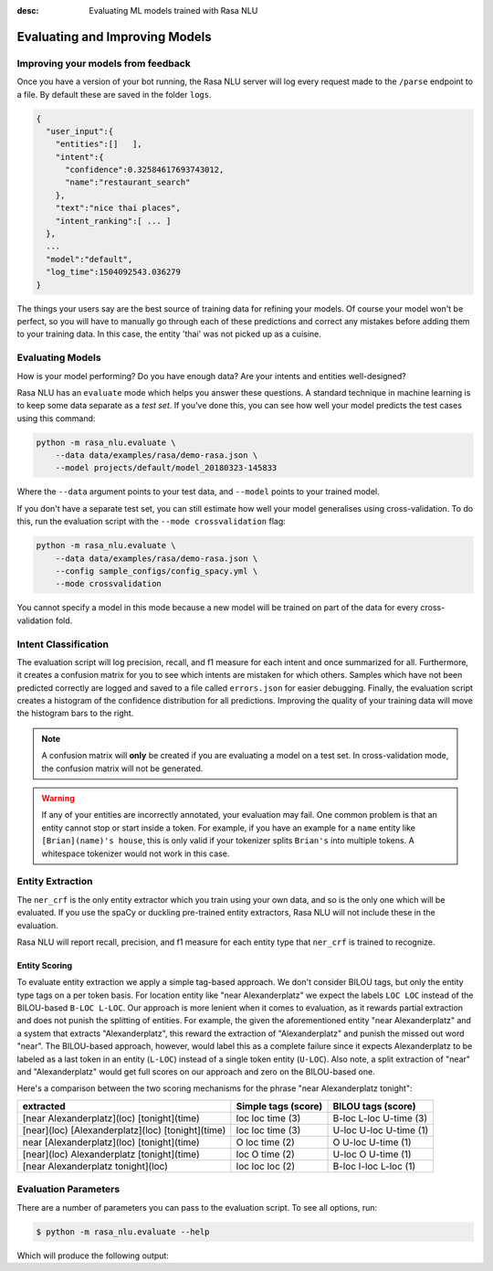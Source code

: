 :desc: Evaluating ML models trained with Rasa NLU

.. _section_evaluation:

Evaluating and Improving Models
===============================

Improving your models from feedback
-----------------------------------

Once you have a version of your bot running, the Rasa NLU server will log 
every request made to the ``/parse`` endpoint to a file. By default
these are saved in the folder ``logs``. 


.. code-block:: javascript

   {  
     "user_input":{  
       "entities":[]   ],
       "intent":{  
         "confidence":0.32584617693743012,
         "name":"restaurant_search"
       },
       "text":"nice thai places",
       "intent_ranking":[ ... ]
     },
     ...
     "model":"default",
     "log_time":1504092543.036279
   }


The things your users say are the best source of training data for refining your models.
Of course your model won't be perfect, so you will have to manually go through
each of these predictions and correct any mistakes before adding them to your training data.
In this case, the entity 'thai' was not picked up as a cuisine. 


Evaluating Models
-----------------

How is your model performing? Do you have enough data? Are your intents and entities well-designed?

Rasa NLU has an ``evaluate`` mode which helps you answer these questions.
A standard technique in machine learning is to keep some data separate as a *test set*.
If you've done this, you can see how well your model predicts the test cases using this command:


.. code-block:: bash

    python -m rasa_nlu.evaluate \
        --data data/examples/rasa/demo-rasa.json \
        --model projects/default/model_20180323-145833

Where the ``--data`` argument points to your test data, and ``--model`` points to your trained model.


If you don't have a separate test set, you can 
still estimate how well your model generalises using cross-validation. 
To do this, run the evaluation script with the ``--mode crossvalidation`` flag:


.. code-block:: bash

    python -m rasa_nlu.evaluate \
        --data data/examples/rasa/demo-rasa.json \
        --config sample_configs/config_spacy.yml \
        --mode crossvalidation


You cannot specify a model in this mode because
a new model will be trained on part of the data
for every cross-validation fold.



Intent Classification
---------------------
The evaluation script will log precision, recall, and f1 measure for
each intent and once summarized for all.
Furthermore, it creates a confusion matrix for you to see which
intents are mistaken for which others.
Samples which have not been predicted correctly are logged and saved to a file 
called ``errors.json`` for easier debugging. 
Finally, the evaluation script creates a histogram of the confidence distribution for all predictions. 
Improving the quality of your training data will move the histogram bars to the right.

.. note::
    A confusion matrix will **only** be created if you are evaluating a model on a test set.
    In cross-validation mode, the confusion matrix will not be generated.

.. warning::
    If any of your entities are incorrectly annotated, your evaluation may fail. One common problem
    is that an entity cannot stop or start inside a token. 
    For example, if you have an example for a ``name`` entity
    like ``[Brian](name)'s house``, this is only valid if your tokenizer splits ``Brian's`` into
    multiple tokens. A whitespace tokenizer would not work in this case.

Entity Extraction
-----------------

The ``ner_crf`` is the only entity extractor which you train using your own data,
and so is the only one which will be evaluated. If you use the spaCy or duckling
pre-trained entity extractors, Rasa NLU will not include these in the evaluation. 

Rasa NLU will report recall, precision, and f1 measure for each entity type that
``ner_crf`` is trained to recognize.


Entity Scoring
^^^^^^^^^^^^^^
To evaluate entity extraction we apply a simple tag-based approach. We don't consider BILOU tags, but only the
entity type tags on a per token basis. For location entity like "near Alexanderplatz" we
expect the labels ``LOC LOC`` instead of the BILOU-based ``B-LOC L-LOC``. Our approach is more lenient
when it comes to evaluation, as it rewards partial extraction and does not punish the splitting of entities.
For example, the given the aforementioned entity "near Alexanderplatz" and a system that extracts
"Alexanderplatz", this reward the extraction of "Alexanderplatz" and punish the missed out word "near".
The BILOU-based approach, however, would label this as a complete failure since it expects Alexanderplatz
to be labeled as a last token in an entity (``L-LOC``) instead of a single token entity (``U-LOC``). Also note,
a split extraction of "near" and "Alexanderplatz" would get full scores on our approach and zero on the
BILOU-based one.

Here's a comparison between the two scoring mechanisms for the phrase "near Alexanderplatz tonight":

==================================================  ========================  ===========================
extracted                                           Simple tags (score)       BILOU tags (score)
==================================================  ========================  ===========================
[near Alexanderplatz](loc) [tonight](time)          loc loc time (3)          B-loc L-loc U-time (3)
[near](loc) [Alexanderplatz](loc) [tonight](time)   loc loc time (3)          U-loc U-loc U-time (1)
near [Alexanderplatz](loc) [tonight](time)          O   loc time (2)          O     U-loc U-time (1)
[near](loc) Alexanderplatz [tonight](time)          loc O   time (2)          U-loc O     U-time (1)
[near Alexanderplatz tonight](loc)                  loc loc loc  (2)          B-loc I-loc L-loc  (1)
==================================================  ========================  ===========================


Evaluation Parameters
---------------------

There are a number of parameters you can pass to the evaluation script. To see all options,
run:

.. code-block:: bash

    $ python -m rasa_nlu.evaluate --help

Which will produce the following output:

.. program-output:: python -m rasa_nlu.evaluate --help


